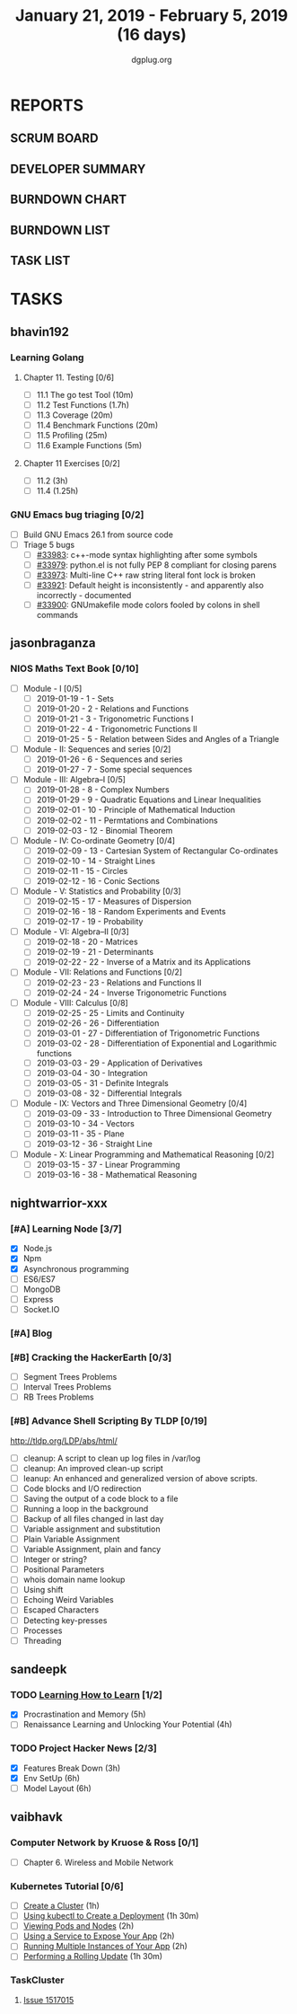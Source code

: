 #+TITLE: January 21, 2019 - February 5, 2019 (16 days)
#+AUTHOR: dgplug.org
#+EMAIL: users@lists.dgplug.org
#+PROPERTY: Effort_ALL 0 0:05 0:10 0:30 1:00 2:00 3:00 4:00
#+COLUMNS: %35ITEM %TASKID %OWNER %3PRIORITY %TODO %5ESTIMATED{+} %3ACTUAL{+}
* REPORTS
** SCRUM BOARD
#+BEGIN: block-update-board
#+END:
** DEVELOPER SUMMARY
#+BEGIN: block-update-summary
#+END:
** BURNDOWN CHART
#+BEGIN: block-update-graph
#+END:
** BURNDOWN LIST
#+PLOT: title:"Burndown" ind:1 deps:(3 4) set:"term dumb" set:"xtics scale 0.5" set:"ytics scale 0.5" file:"burndown.plt" set:"xrange [0:17]"
#+BEGIN: block-update-burndown
#+END:
** TASK LIST
#+BEGIN: columnview :hlines 2 :maxlevel 5 :id "TASKS"
#+END:
* TASKS
  :PROPERTIES:
  :ID:       TASKS
  :SPRINTLENGTH: 16
  :SPRINTSTART: <2019-01-21 Mon>
  :wpd-bhavin192: 0.5
  :wpd-jasonbraganza: 5
  :wpd-nightwarrior-xxx: 1.2
  :wpd-sandeepk: 1.5
  :wpd-vaibhavk: 1.5
  :END:
** bhavin192
*** Learning Golang
**** Chapter 11. Testing [0/6]
     :PROPERTIES:
     :ESTIMATED: 2.5
     :ACTUAL:
     :OWNER:    bhavin192
     :ID:       READ.1547130354
     :TASKID:   READ.1547130354
     :END:
     - [ ] 11.1 The go test Tool    (10m)
     - [ ] 11.2 Test Functions      (1.7h)
     - [ ] 11.3 Coverage            (20m)
     - [ ] 11.4 Benchmark Functions (20m)
     - [ ] 11.5 Profiling           (25m)
     - [ ] 11.6 Example Functions   (5m)
**** Chapter 11 Exercises [0/2]
     :PROPERTIES:
     :ESTIMATED: 3.35
     :ACTUAL:
     :OWNER:    bhavin192
     :ID:       DEV.1547130395
     :TASKID:   DEV.1547130395
     :END:
     - [ ] 11.2 (3h)
     - [ ] 11.4 (1.25h)
*** GNU Emacs bug triaging [0/2]
    :PROPERTIES:
    :ESTIMATED: 2
    :ACTUAL:
    :OWNER:    bhavin192
    :ID:       OPS.1545721236
    :TASKID:   OPS.1545721236
    :END:
    - [ ] Build GNU Emacs 26.1 from source code
    - [ ] Triage 5 bugs
      - [ ] [[https://debbugs.gnu.org/cgi/bugreport.cgi?bug=33983][#33983]]: c++-mode syntax highlighting after some symbols
      - [ ] [[https://debbugs.gnu.org/cgi/bugreport.cgi?bug=33979][#33979]]: python.el is not fully PEP 8 compliant for closing parens
      - [ ] [[https://debbugs.gnu.org/cgi/bugreport.cgi?bug=33973][#33973]]: Multi-line C++ raw string literal font lock is broken
      - [ ] [[https://debbugs.gnu.org/cgi/bugreport.cgi?bug=33921][#33921]]: Default height is inconsistently - and apparently
        also incorrectly - documented
      - [ ] [[https://debbugs.gnu.org/cgi/bugreport.cgi?bug=33900][#33900]]: GNUmakefile mode colors fooled by colons in shell commands
** jasonbraganza
*** NIOS Maths Text Book [0/10]
    :PROPERTIES:
    :ESTIMATED: 50.0
    :ACTUAL:
    :OWNER: shaks
    :ID: READ.1548140097
    :TASKID: READ.1548140097
    :END:
    - [ ] Module - I [0/5]
      - [ ] 2019-01-19 - 1 - Sets
      - [ ] 2019-01-20 - 2 - Relations and Functions
      - [ ] 2019-01-21 - 3 - Trigonometric Functions I
      - [ ] 2019-01-22 - 4 - Trigonometric Functions II
      - [ ] 2019-01-25 - 5 - Relation between Sides and Angles of a Triangle
    - [ ] Module - II: Sequences and series [0/2]
      - [ ] 2019-01-26 - 6 - Sequences and series
      - [ ] 2019-01-27 - 7 - Some special sequences
    - [ ] Module - III: Algebra–I [0/5]
      - [ ] 2019-01-28 - 8 - Complex Numbers
      - [ ] 2019-01-29 - 9 - Quadratic Equations and Linear Inequalities
      - [ ] 2019-02-01 - 10 - Principle of Mathematical Induction
      - [ ] 2019-02-02 - 11 -  Permtations and Combinations
      - [ ] 2019-02-03 - 12 - Binomial Theorem
    - [ ] Module - IV: Co-ordinate Geometry [0/4]
      - [ ] 2019-02-09 - 13 - Cartesian System of Rectangular Co-ordinates
      - [ ] 2019-02-10 - 14 - Straight Lines
      - [ ] 2019-02-11 - 15 - Circles
      - [ ] 2019-02-12 - 16 - Conic Sections
    - [ ] Module - V: Statistics and Probability [0/3]
      - [ ] 2019-02-15 - 17 - Measures of Dispersion
      - [ ] 2019-02-16 - 18 - Random Experiments and Events
      - [ ] 2019-02-17 - 19 - Probability
    - [ ] Module - VI: Algebra–II [0/3]
      - [ ] 2019-02-18 - 20 - Matrices
      - [ ] 2019-02-19 - 21 - Determinants
      - [ ] 2019-02-22 - 22 - Inverse of a Matrix and its Applications
    - [ ] Module - VII: Relations and Functions [0/2]
      - [ ] 2019-02-23 - 23 - Relations and Functions II
      - [ ] 2019-02-24 - 24 - Inverse Trigonometric Functions
    - [ ] Module - VIII: Calculus [0/8]
      - [ ] 2019-02-25 - 25 -  Limits and Continuity
      - [ ] 2019-02-26 - 26 - Differentiation
      - [ ] 2019-03-01 - 27 - Differentiation of Trigonometric Functions
      - [ ] 2019-03-02 - 28 - Differentiation of Exponential and Logarithmic functions
      - [ ] 2019-03-03 - 29 - Application of Derivatives
      - [ ] 2019-03-04 - 30 - Integration
      - [ ] 2019-03-05 - 31 - Definite Integrals
      - [ ] 2019-03-08 - 32 - Differential Integrals
    - [ ] Module - IX: Vectors and Three Dimensional Geometry [0/4]
      - [ ] 2019-03-09 - 33 - Introduction to Three Dimensional Geometry
      - [ ] 2019-03-10 - 34 - Vectors
      - [ ] 2019-03-11 - 35 - Plane
      - [ ] 2019-03-12 - 36 - Straight Line
    - [ ] Module - X: Linear Programming and Mathematical Reasoning [0/2]
      - [ ] 2019-03-15 - 37 - Linear Programming
      - [ ] 2019-03-16 - 38 - Mathematical Reasoning
** nightwarrior-xxx
*** [#A] Learning Node [3/7]
    :PROPERTIES:
    :ESTIMATED: 8
    :ACTUAL:
    :OWNER: nightwarrior-xxx
    :ID: DEV.1548227691
    :TASKID: DEV.1548227691
    :END:
    :LOGBOOK:
    CLOCK: [2019-01-30 Wed 00:56]--[2019-01-30 Wed 01:53] =>  0:57
    CLOCK: [2019-01-29 Tue 20:36]--[2019-01-29 Tue 20:53] =>  0:17
    CLOCK: [2019-01-25 Fri 13:11]--[2019-01-25 Fri 13:36] =>  0:25
    CLOCK: [2019-01-24 Thu 02:28]--[2019-01-24 Thu 03:17] =>  0:49
    :END:
    - [X] Node.js
    - [X] Npm
    - [X] Asynchronous programming
    - [ ] ES6/ES7
    - [ ] MongoDB
    - [ ] Express
    - [ ] Socket.IO
*** [#A] Blog
    :PROPERTIES:
    :ESTIMATED: 1
    :ACTUAL:
    :OWNER: nightwarrior-xxx
    :ID: WRITE.1548227615
    :TASKID: WRITE.1548227615
    :END:
*** [#B] Cracking the HackerEarth [0/3]
    :PROPERTIES:
    :ESTIMATED: 5
    :ACTUAL:
    :OWNER: nightwarrior-xxx
    :ID: WRITE.1548227737
    :TASKID: WRITE.1548227737
    :END:
    - [ ] Segment Trees Problems
    - [ ] Interval Trees Problems
    - [ ] RB Trees Problems
*** [#B] Advance Shell Scripting By TLDP [0/19]  
    :PROPERTIES:
    :ESTIMATED: 6
    :ACTUAL:
    :OWNER: nightwarrior-xxx
    :ID: READ.1539458077
    :TASKID: READ.1539458077
    :END:
    [[http://tldp.org/LDP/abs/html/]]
    - [ ] cleanup: A script to clean up log files in /var/log
    - [ ] cleanup: An improved clean-up script
    - [ ] leanup: An enhanced and generalized version of above scripts.
    - [ ] Code blocks and I/O redirection
    - [ ] Saving the output of a code block to a file
    - [ ] Running a loop in the background
    - [ ] Backup of all files changed in last day
    - [ ] Variable assignment and substitution
    - [ ] Plain Variable Assignment
    - [ ] Variable Assignment, plain and fancy
    - [ ] Integer or string?
    - [ ] Positional Parameters
    - [ ] whois domain name lookup
    - [ ] Using shift
    - [ ] Echoing Weird Variables
    - [ ] Escaped Characters
    - [ ] Detecting key-presses
    - [ ] Processes
    - [ ] Threading
** sandeepk
*** TODO [[https://www.coursera.org/learn/learning-how-to-learn/][Learning How to Learn]] [1/2]
    :PROPERTIES:
    :ESTIMATED: 9
    :ACTUAL:   4.58
    :OWNER:    sandeepk
    :ID:       READ.1548088815
    :TASKID:   READ.1548088815
    :END:
    :LOGBOOK:
    CLOCK: [2019-01-31 Thu 20:15]--[2019-01-31 Thu 21:35] =>  1:20
    CLOCK: [2019-01-29 Tue 20:55]--[2019-01-29 Tue 22:00] =>  1:05
    CLOCK: [2019-01-28 Mon 21:20]--[2019-01-28 Mon 22:25] =>  1:05
    CLOCK: [2019-01-26 Sat 13:55]--[2019-01-26 Sat 14:30] =>  0:35
    CLOCK: [2019-01-26 Sat 13:00]--[2019-01-26 Sat 13:30] =>  0:30
    :END:
    - [X] Procrastination and Memory (5h)
    - [ ] Renaissance Learning and Unlocking Your Potential (4h)
*** TODO Project Hacker News [2/3]
    :PROPERTIES:
    :ESTIMATED: 15
    :ACTUAL:   8.33
    :OWNER:    sandeepk
    :ID:       DEV.1548171355
    :TASKID:   DEV.1548171355
    :END:
    :LOGBOOK:
    CLOCK: [2019-02-03 Sun 16:00]--[2019-02-03 Sun 17:00] =>  1:00
    CLOCK: [2019-02-02 Sat 20:00]--[2019-02-02 Sat 21:00] =>  1:00
    CLOCK: [2019-01-30 Wed 21:00]--[2019-01-30 Wed 22:00] =>  1:00
    CLOCK: [2019-01-30 Wed 14:00]--[2019-01-30 Wed 14:40] =>  0:40
    CLOCK: [2019-01-27 Sun 17:00]--[2019-01-27 Sun 18:00] =>  1:00
    CLOCK: [2019-01-27 Sun 14:00]--[2019-01-27 Sun 14:35] =>  0:35
    CLOCK: [2019-01-26 Sat 21:00]--[2019-01-26 Sat 21:30] =>  0:30
    CLOCK: [2019-01-26 Sat 19:00]--[2019-01-26 Sat 19:40] =>  0:40
    CLOCK: [2019-01-21 Mon 23:00]--[2019-01-22 Tue 00:00] =>  1:00
    CLOCK: [2019-01-21 Mon 21:35]--[2019-01-21 Mon 22:30] =>  0:55
    :END:
    - [X] Features Break Down (3h)
    - [X] Env SetUp (6h)
    - [ ] Model Layout (6h)
** vaibhavk
*** Computer Network by Kruose & Ross [0/1]
    :PROPERTIES:
    :ESTIMATED: 6
    :ACTUAL:
    :OWNER: vaibhavk
    :ID: READ.1548224363
    :TASKID: READ.1548224363
    :END:
    - [ ] Chapter 6. Wireless and Mobile Network
*** Kubernetes Tutorial [0/6]
    :PROPERTIES:
    :ESTIMATED: 10
    :ACTUAL:
    :OWNER: vaibhavk
    :ID: DEV.1548225186
    :TASKID: DEV.1548225186
    :END:
    - [ ] [[https://kubernetes.io/docs/tutorials/kubernetes-basics/create-cluster/cluster-intro/][Create a Cluster]] (1h)
    - [ ] [[https://kubernetes.io/docs/tutorials/kubernetes-basics/deploy-app/deploy-intro/][Using kubectl to Create a Deployment]] (1h 30m)
    - [ ] [[https://kubernetes.io/docs/tutorials/kubernetes-basics/explore/explore-intro/][Viewing Pods and Nodes]] (2h)
    - [ ] [[https://kubernetes.io/docs/tutorials/kubernetes-basics/expose/expose-intro/][Using a Service to Expose Your App]] (2h)
    - [ ] [[https://kubernetes.io/docs/tutorials/kubernetes-basics/scale/scale-intro/][Running Multiple Instances of Your App]] (2h)
    - [ ] [[https://kubernetes.io/docs/tutorials/kubernetes-basics/update/update-intro/][Performing a Rolling Update]] (1h 30m)
*** TaskCluster
    :PROPERTIES:
    :ESTIMATED: 6
    :ACTUAL:
    :OWNER: vaibhavk
    :ID: DEV.1548225960
    :TASKID: DEV.1548225960
    :END:
**** [[https://bugzilla.mozilla.org/show_bug.cgi?id=1517015][Issue 1517015]]
